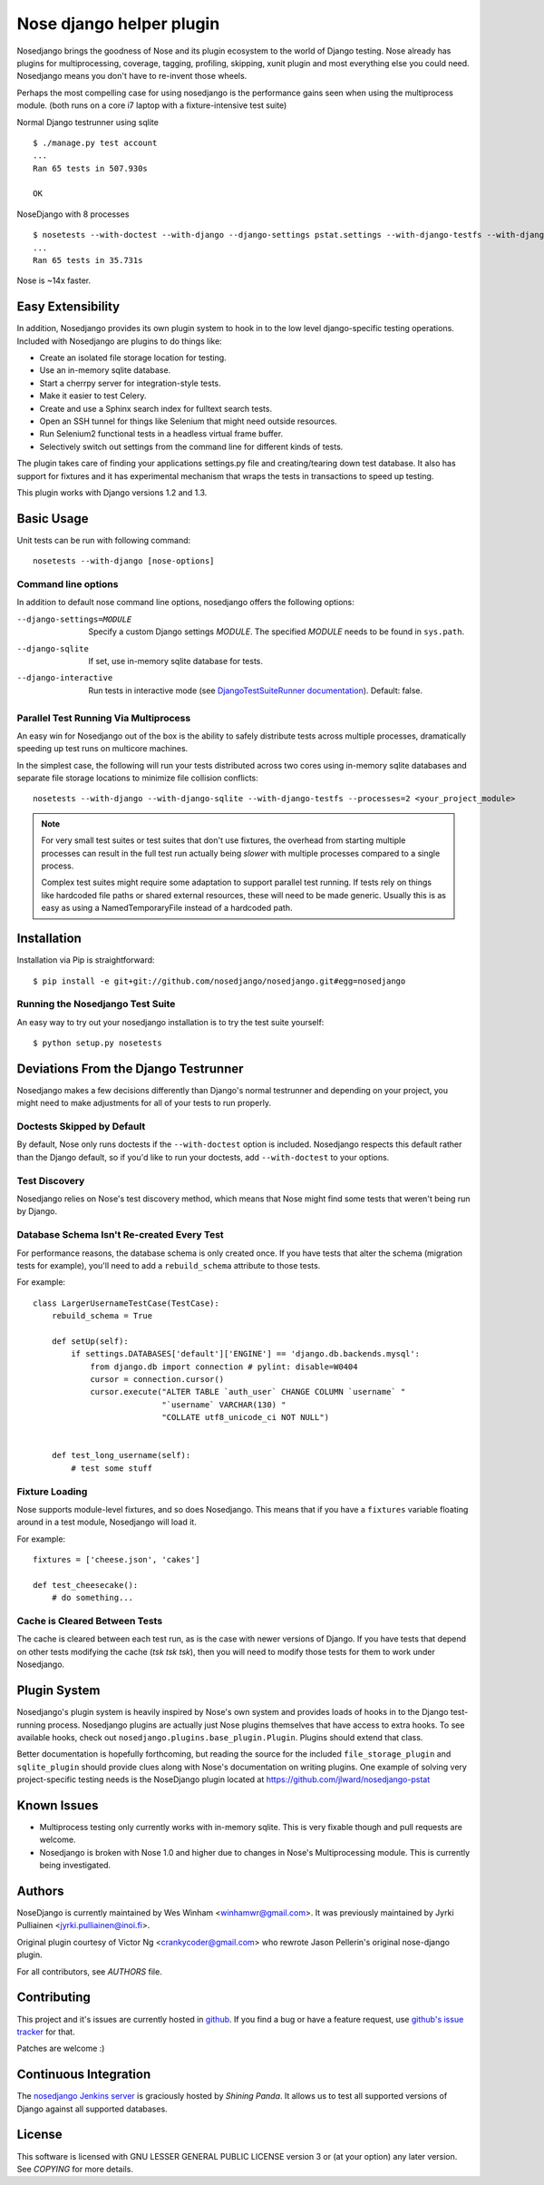 Nose django helper plugin
=========================

Nosedjango brings the goodness of Nose and its plugin ecosystem to the world of
Django testing. Nose already has plugins for multiprocessing, coverage, tagging,
profiling, skipping, xunit plugin and most everything else you could need. 
Nosedjango means you don't have to re-invent those wheels.

Perhaps the most compelling case for using nosedjango is the performance gains 
seen when using the multiprocess module. (both runs on a core i7 laptop with a 
fixture-intensive test suite) 

Normal Django testrunner using sqlite ::

    $ ./manage.py test account
    ...
    Ran 65 tests in 507.930s

    OK

NoseDjango with 8 processes ::

    $ nosetests --with-doctest --with-django --django-settings pstat.settings --with-django-testfs --with-django-sqlite --processes 8 pstat.account
    ...
    Ran 65 tests in 35.731s

Nose is ~14x faster.
    
Easy Extensibility
------------------

In addition, Nosedjango provides its own plugin system to hook in to the low
level django-specific testing operations. Included with Nosedjango are plugins
to do things like:

* Create an isolated file storage location for testing.
* Use an in-memory sqlite database.
* Start a cherrpy server for integration-style tests.
* Make it easier to test Celery.
* Create and use a Sphinx search index for fulltext search tests.
* Open an SSH tunnel for things like Selenium that might need outside 
  resources.
* Run Selenium2 functional tests in a headless virtual frame buffer.
* Selectively switch out settings from the command line for different kinds
  of tests.

The plugin takes care of finding your applications settings.py file
and creating/tearing down test database. It also has support for
fixtures and it has experimental mechanism that wraps the tests in
transactions to speed up testing.

This plugin works with Django versions 1.2 and 1.3.

Basic Usage
-----------

Unit tests can be run with following command::

  nosetests --with-django [nose-options]

Command line options
~~~~~~~~~~~~~~~~~~~~

In addition to default nose command line options, nosedjango offers
the following options:

--django-settings=MODULE    Specify a custom Django settings `MODULE`.
                            The specified `MODULE` needs to be found
                            in ``sys.path``.

--django-sqlite             If set, use in-memory sqlite database for
                            tests.

--django-interactive        Run tests in interactive mode (see
                            `DjangoTestSuiteRunner documentation
                            <http://docs.djangoproject.com/en/dev/topics/testing/#django.test.simple.DjangoTestSuiteRunner>`_).
                            Default: false.

Parallel Test Running Via Multiprocess
~~~~~~~~~~~~~~~~~~~~~~~~~~~~~~~~~~~~~~

An easy win for Nosedjango out of the box is the ability to safely distribute
tests across multiple processes, dramatically speeding up test runs on
multicore machines. 

In the simplest case, the following will run your tests distributed across two
cores using in-memory sqlite databases and separate file storage locations
to minimize file collision conflicts::

    nosetests --with-django --with-django-sqlite --with-django-testfs --processes=2 <your_project_module>

.. Note:: 
    For very small test suites or test suites that don't use fixtures, the 
    overhead from starting multiple processes can result in the full test
    run actually being *slower* with multiple processes compared to a single
    process.

    Complex test suites might require some adaptation to support parallel test
    running. If tests rely on things like hardcoded file paths or shared
    external resources, these will need to be made generic. Usually this is as
    easy as using a NamedTemporaryFile instead of a hardcoded path.


Installation
------------

Installation via Pip is straightforward::

    $ pip install -e git+git://github.com/nosedjango/nosedjango.git#egg=nosedjango


Running the Nosedjango Test Suite
~~~~~~~~~~~~~~~~~~~~~~~~~~~~~~~~~

An easy way to try out your nosedjango installation is to try the test suite
yourself::

    $ python setup.py nosetests


Deviations From the Django Testrunner
-------------------------------------

Nosedjango makes a few decisions differently than Django's normal testrunner
and depending on your project, you might need to make adjustments for all of
your tests to run properly.


Doctests Skipped by Default
~~~~~~~~~~~~~~~~~~~~~~~~~~~

By default, Nose only runs doctests if the ``--with-doctest`` option is
included. Nosedjango respects this default rather than the Django default, so
if you'd like to run your doctests, add ``--with-doctest`` to your options.

Test Discovery
~~~~~~~~~~~~~~

Nosedjango relies on Nose's test discovery method, which means that Nose might
find some tests that weren't being run by Django. 

Database Schema Isn't Re-created Every Test
~~~~~~~~~~~~~~~~~~~~~~~~~~~~~~~~~~~~~~~~~~~

For performance reasons, the database schema is only created once. If you have
tests that alter the schema (migration tests for example), you'll need to add
a ``rebuild_schema`` attribute to those tests.

For example::

    class LargerUsernameTestCase(TestCase):
        rebuild_schema = True

        def setUp(self):
            if settings.DATABASES['default']['ENGINE'] == 'django.db.backends.mysql':
                from django.db import connection # pylint: disable=W0404
                cursor = connection.cursor()
                cursor.execute("ALTER TABLE `auth_user` CHANGE COLUMN `username` "
                               "`username` VARCHAR(130) "
                               "COLLATE utf8_unicode_ci NOT NULL")
                                

        def test_long_username(self):
            # test some stuff

Fixture Loading
~~~~~~~~~~~~~~~

Nose supports module-level fixtures, and so does Nosedjango. This means that if
you have a ``fixtures`` variable floating around in a test module, Nosedjango
will load it.

For example:: 

    fixtures = ['cheese.json', 'cakes']

    def test_cheesecake():
        # do something...

Cache is Cleared Between Tests
~~~~~~~~~~~~~~~~~~~~~~~~~~~~~~

The cache is cleared between each test run, as is the case with newer versions
of Django. If you have tests that depend on other tests modifying the cache
(*tsk tsk tsk*), then you will need to modify those tests for them to work
under Nosedjango.


Plugin System
-------------

Nosedjango's plugin system is heavily inspired by Nose's own system and provides
loads of hooks in to the Django test-running process. Nosedjango plugins are
actually just Nose plugins themselves that have access to extra hooks. To see
available hooks, check out ``nosedjango.plugins.base_plugin.Plugin``. Plugins
should extend that class.

Better documentation is hopefully forthcoming, but reading the source for the
included ``file_storage_plugin`` and ``sqlite_plugin`` should provide clues
along with Nose's documentation on writing plugins. One example of solving
very project-specific testing needs is the NoseDjango plugin located at
https://github.com/jlward/nosedjango-pstat

Known Issues
------------

* Multiprocess testing only currently works with in-memory sqlite. This is very
  fixable though and pull requests are welcome.
* Nosedjango is broken with Nose 1.0 and higher due to changes in Nose's
  Multiprocessing module. This is currently being investigated.

Authors
-------

NoseDjango is currently maintained by Wes Winham <winhamwr@gmail.com>. 
It was previously maintained by Jyrki Pulliainen
<jyrki.pulliainen@inoi.fi>.

Original plugin courtesy of Victor Ng <crankycoder@gmail.com> who
rewrote Jason Pellerin's original nose-django plugin.

For all contributors, see *AUTHORS* file.

Contributing
------------

This project and it's issues are currently hosted in github_. If you
find a bug or have a feature request, use `github's issue tracker`_
for that.

.. _github: http://github.com/nosedjango/nosedjango/
.. _github's issue tracker: http://github.com/nosedjango/nosedjango/issues

Patches are welcome :)

Continuous Integration
----------------------

The `nosedjango Jenkins server`_ is graciously hosted by `Shining Panda`.
It allows us to test all supported versions of Django against all supported
databases.

.. _nosedjango Jenkins server: https://jenkins.shiningpanda.com/nosedjango/
.. _Shining Panda: http://www.shiningpanda.com

License
-------

This software is licensed with GNU LESSER GENERAL PUBLIC LICENSE
version 3 or (at your option) any later version. See *COPYING* for
more details.

